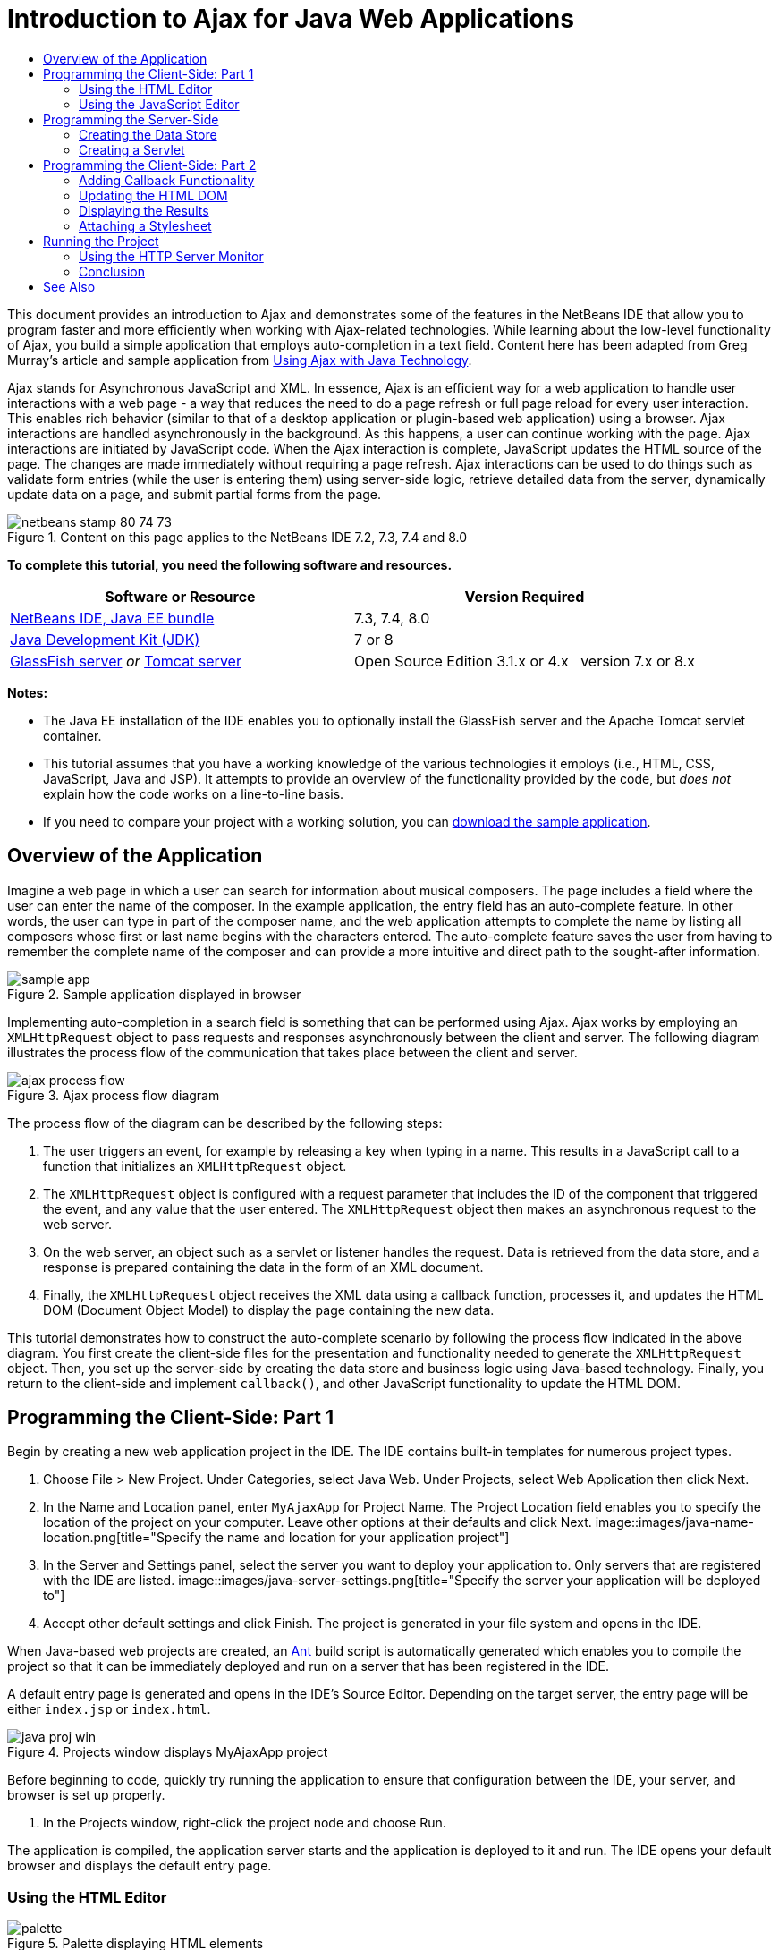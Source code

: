 // 
//     Licensed to the Apache Software Foundation (ASF) under one
//     or more contributor license agreements.  See the NOTICE file
//     distributed with this work for additional information
//     regarding copyright ownership.  The ASF licenses this file
//     to you under the Apache License, Version 2.0 (the
//     "License"); you may not use this file except in compliance
//     with the License.  You may obtain a copy of the License at
// 
//       http://www.apache.org/licenses/LICENSE-2.0
// 
//     Unless required by applicable law or agreed to in writing,
//     software distributed under the License is distributed on an
//     "AS IS" BASIS, WITHOUT WARRANTIES OR CONDITIONS OF ANY
//     KIND, either express or implied.  See the License for the
//     specific language governing permissions and limitations
//     under the License.
//

= Introduction to Ajax for Java Web Applications
:jbake-type: tutorial
:jbake-tags: tutorials 
:jbake-status: published
:syntax: true
:toc: left
:toc-title:
:description: Introduction to Ajax for Java Web Applications - Apache NetBeans
:keywords: Apache NetBeans, Tutorials, Introduction to Ajax for Java Web Applications

This document provides an introduction to Ajax and demonstrates some of the features in the NetBeans IDE that allow you to program faster and more efficiently when working with Ajax-related technologies. While learning about the low-level functionality of Ajax, you build a simple application that employs auto-completion in a text field. Content here has been adapted from Greg Murray's article and sample application from link:http://weblogs.java.net/blog/gmurray71/archive/2005/12/using_ajax_with_1.html[+Using Ajax with Java Technology+].

Ajax stands for Asynchronous JavaScript and XML. In essence, Ajax is an efficient way for a web application to handle user interactions with a web page - a way that reduces the need to do a page refresh or full page reload for every user interaction. This enables rich behavior (similar to that of a desktop application or plugin-based web application) using a browser. Ajax interactions are handled asynchronously in the background. As this happens, a user can continue working with the page. Ajax interactions are initiated by JavaScript code. When the Ajax interaction is complete, JavaScript updates the HTML source of the page. The changes are made immediately without requiring a page refresh. Ajax interactions can be used to do things such as validate form entries (while the user is entering them) using server-side logic, retrieve detailed data from the server, dynamically update data on a page, and submit partial forms from the page.


image::images/netbeans-stamp-80-74-73.png[title="Content on this page applies to the NetBeans IDE 7.2, 7.3, 7.4 and 8.0"]


*To complete this tutorial, you need the following software and resources.*

|===
|Software or Resource |Version Required 

|link:https://netbeans.org/downloads/index.html[+NetBeans IDE, Java EE bundle+] |7.3, 7.4, 8.0 

|link:http://www.oracle.com/technetwork/java/javase/downloads/index.html[+Java Development Kit (JDK)+] |7 or 8 

|link:https://glassfish.java.net/[+GlassFish server+] 
_or_ 
link:http://tomcat.apache.org/index.html[+Tomcat server+] |Open Source Edition 3.1.x or 4.x 
_ _ 
version 7.x or 8.x 
|===

*Notes:*

* The Java EE installation of the IDE enables you to optionally install the GlassFish server and the Apache Tomcat servlet container.
* This tutorial assumes that you have a working knowledge of the various technologies it employs (i.e., HTML, CSS, JavaScript, Java and JSP). It attempts to provide an overview of the functionality provided by the code, but _does not_ explain how the code works on a line-to-line basis.
* If you need to compare your project with a working solution, you can link:https://netbeans.org/projects/samples/downloads/download/Samples%252FJavaScript%252FMyAjaxApp.zip[+download the sample application+].



[[overview]]
== Overview of the Application

Imagine a web page in which a user can search for information about musical composers. The page includes a field where the user can enter the name of the composer. In the example application, the entry field has an auto-complete feature. In other words, the user can type in part of the composer name, and the web application attempts to complete the name by listing all composers whose first or last name begins with the characters entered. The auto-complete feature saves the user from having to remember the complete name of the composer and can provide a more intuitive and direct path to the sought-after information.

image::images/sample-app.png[title="Sample application displayed in browser"]

Implementing auto-completion in a search field is something that can be performed using Ajax. Ajax works by employing an `XMLHttpRequest` object to pass requests and responses asynchronously between the client and server. The following diagram illustrates the process flow of the communication that takes place between the client and server.

image::images/ajax-process-flow.png[title="Ajax process flow diagram"]


The process flow of the diagram can be described by the following steps:

1. The user triggers an event, for example by releasing a key when typing in a name. This results in a JavaScript call to a function that initializes an `XMLHttpRequest` object.
2. The `XMLHttpRequest` object is configured with a request parameter that includes the ID of the component that triggered the event, and any value that the user entered. The `XMLHttpRequest` object then makes an asynchronous request to the web server.
3. On the web server, an object such as a servlet or listener handles the request. Data is retrieved from the data store, and a response is prepared containing the data in the form of an XML document.
4. Finally, the `XMLHttpRequest` object receives the XML data using a callback function, processes it, and updates the HTML DOM (Document Object Model) to display the page containing the new data.

This tutorial demonstrates how to construct the auto-complete scenario by following the process flow indicated in the above diagram. You first create the client-side files for the presentation and functionality needed to generate the `XMLHttpRequest` object. Then, you set up the server-side by creating the data store and business logic using Java-based technology. Finally, you return to the client-side and implement `callback()`, and other JavaScript functionality to update the HTML DOM.



[[client1]]
== Programming the Client-Side: Part 1

Begin by creating a new web application project in the IDE. The IDE contains built-in templates for numerous project types.

1. Choose File > New Project. Under Categories, select Java Web. Under Projects, select Web Application then click Next.
2. In the Name and Location panel, enter `MyAjaxApp` for Project Name. The Project Location field enables you to specify the location of the project on your computer. Leave other options at their defaults and click Next. 
image::images/java-name-location.png[title="Specify the name and location for your application project"]
3. In the Server and Settings panel, select the server you want to deploy your application to. Only servers that are registered with the IDE are listed. 
image::images/java-server-settings.png[title="Specify the server your application will be deployed to"]
4. Accept other default settings and click Finish. The project is generated in your file system and opens in the IDE.

When Java-based web projects are created, an link:http://ant.apache.org/[+Ant+] build script is automatically generated which enables you to compile the project so that it can be immediately deployed and run on a server that has been registered in the IDE.

A default entry page is generated and opens in the IDE's Source Editor. Depending on the target server, the entry page will be either `index.jsp` or `index.html`.

image::images/java-proj-win.png[title="Projects window displays MyAjaxApp project"]

Before beginning to code, quickly try running the application to ensure that configuration between the IDE, your server, and browser is set up properly.

1. In the Projects window, right-click the project node and choose Run.

The application is compiled, the application server starts and the application is deployed to it and run. The IDE opens your default browser and displays the default entry page.


=== Using the HTML Editor

image::images/palette.png[title="Palette displaying HTML elements"] 

Now that you are certain your environment is set up correctly, begin by transforming your index page into the auto-completion interface that will be viewed by users.

One of the advantages of using an IDE is that the editor you work in often provides you with code completion which, if you learn to apply it when you code, can rapidly increase your productivity. The IDE's Source Editor generally adapts to the technology you are using, so if you are working in an HTML page, pressing the code completion key combination (Ctrl-Space) will produce suggestions for HTML tags and attributes. As will later be shown, the same applies for other technologies, such as CSS and JavaScript.

A second feature you can make use of is the IDE's Palette. The Palette provides easy-to-use templates for elements that are commonly applied in the technology you are coding in. You simply click on an item, and drag it to a location in the file open in the Source Editor.

You can view large icons (as displayed here) by right-clicking in the Palette and choosing Show Big Icons.


1. Replace the content for the `<title>` and `<h1>`tags to read: `Auto-Completion using AJAX`. The index page requires no server-side scripting code, so you can safely delete any remnants that were created by default. The index page should now appear as shown below.

[source,xml]
----

<!DOCTYPE html>

<html>
    <head>
        <meta http-equiv="Content-Type" content="text/html; charset=UTF-8">
        <title>Auto-Completion using AJAX</title>
    </head>
    <body>
        <h1>Auto-Completion using AJAX</h1>
    </body>
</html>

----
2. Add some explanatory text to describe the purpose of the text field. You can copy and paste in the following text at a point just beneath the `<h1>` tags:

[source,html]
----

<p>This example shows how you can do real time auto-completion using Asynchronous
    JavaScript and XML (Ajax) interactions.</p>

<p>In the form below enter a name. Possible names that will be completed are displayed
    below the form. For example, try typing in "Bach," "Mozart," or "Stravinsky,"
    then click on one of the selections to see composer details.</p>

----
3. Add an HTML form to the page. You can do this by making use of the elements listed in the IDE's Palette. If the Palette is not open, choose Window > Palette from the main menu. Then, under HTML Forms, click on and drag a Form element into the page to a point beneath the `<p>` tags that you just added. The Insert Form dialog box opens. Specify the following: 

* Action: autocomplete
* Method: GET
* Name: autofillform
image::images/insert-form.png[title="Insert form dialog"]

Click OK. The HTML `<form>` tags are inserted into the page containing the attributes you specified. (GET is applied by default, and so is not explicitly declared.)

4. Add an HTML table to the page. Under the HTML category in the Palette, click on a Table element and drag it to a point between the `<form>` tags. The Insert Table dialog box opens. Specify the following: 

* Rows: 2
* Columns: 2
* Border Size: 0
* Cell Padding: 5
image::images/insert-table.png[title="Insert table dialog"]
5. Right-click inside the Source Editor and choose Format. This tidies up the code. Your form should now display similar to that below:

[source,xml]
----

<form name="autofillform" action="autocomplete">
  <table border="0" cellpadding="5">
    <thead>
      <tr>
        <th></th>
        <th></th>
      </tr>
    </thead>
    <tbody>
      <tr>
        <td></td>
        <td></td>
      </tr>
      <tr>
        <td></td>
        <td></td>
      </tr>
    </tbody>
  </table>
</form>

----
6. Within the first row of the table, type the following text into the first column (changes in *bold*):

[source,xml]
----

<td>*<strong>Composer Name:</strong>*</td>
----
7. Within the second column of the first row, instead of dragging a Text Input field from the Palette, type in the code below manually (changes in *bold*):

[source,xml]
----

<td>
    *<input type="text"
        size="40"
        id="complete-field"
        onkeyup="doCompletion();">*
</td>

----
When you type, try using the IDE's built-in code completion support. For example, type in `<i`, then press Ctrl-Space. A list of suggested options displays below your cursor, and a description of the selected element appears in a box above. You can in fact press Ctrl-Space at anytime you are coding in the Source Editor to bring up possible options. Also, if there is only one possible option, pressing Ctrl-Space will automatically complete the element name. 
image::images/code-completion.png[title="Press Ctrl-Space in the editor to invoke code completion and documentation support"]

The `onkeyup` attribute that you typed in above points to a JavaScript function named `doCompletion()`. This function is called each time a key is pressed in the form text field, and maps to the JavaScript call depicted in the Ajax <<flow-diagram,flow diagram>> above.


[[javascript]]
=== Using the JavaScript Editor

The IDE's JavaScript Editor provides many advanced editing capabilities, such as intelligent code completion, semantic highlighting, instant renaming and refactoring capabilities, as well as many more features.

JavaScript code completion is automatically provided when you code in `.js` files, as well as within `<script>` tags when you work with other technologies (i.e., HTML, RHTML, JSP, PHP). The IDE can provide you with some hints when you are editing JavaScript code. You can specify the JavaScript hints options by choosing Tools > Options (NetBeans > Preferences on Mac) to open the Options window and then selecting the JavaScript language in the Hints tab in the Editor category. You can also add your own JavaScript code templates in the Code Templates tab in the Options window.

image::images/javascript-options.png[title="JavaScript Hint 0ptions in Options window"]

Add a JavaScript file to the application and begin implementing `doCompletion()`.

1. In the Projects window, right-click the Web Pages node and choose New > JavaScript file. (If JavaScript file is not listed, choose Other. Then choose JavaScript file from the Web category in the New File wizard.)
2. Name the file `javascript` and click Finish. The new JavaScript file appears in the Projects window within the Web Pages folder.
3. Type the code below into `javascript.js`.

[source,java]
----

var req;
var isIE;

function init() {
    completeField = document.getElementById("complete-field");
}

function doCompletion() {
        var url = "autocomplete?action=complete&amp;id=" + escape(completeField.value);
        req = initRequest();
        req.open("GET", url, true);
        req.onreadystatechange = callback;
        req.send(null);
}

function initRequest() {
    if (window.XMLHttpRequest) {
        if (navigator.userAgent.indexOf('MSIE') != -1) {
            isIE = true;
        }
        return new XMLHttpRequest();
    } else if (window.ActiveXObject) {
        isIE = true;
        return new ActiveXObject("Microsoft.XMLHTTP");
    }
}
----

The above code performs a simple browser compatibility check for Firefox 3 and Internet Explorer versions 6 and 7). If you would like to incorporate more robust code for compatibility issues, consider using this link:http://www.quirksmode.org/js/detect.html[+browser detect script+] from link:http://www.quirksmode.org[+http://www.quirksmode.org+].

4. Switch back to the index page and add a reference to the JavaScript file between the `<head>` tags.

[source,xml]
----

<script type="text/javascript" src="javascript.js"></script>
----

You can quickly toggle between pages opened in the Source Editor by pressing Ctrl-Tab.

5. Insert a call to `init()` in the opening `<body>` tag.

[source,java]
----

<body *onload="init()"*>
----
This ensures that `init()` is called each time the page is loaded.

The role of `doCompletion()` is to:

* create a URL that contains data that can be utilized by the server-side,
* initialize an `XMLHttpRequest` object, and
* prompt the `XMLHttpRequest` object to send an asynchronous request to the server.

The `XMLHttpRequest` object is at the heart of Ajax and has become the de facto standard for enabling XML data to be passed asynchronously over HTTP. _Asynchronous_ interaction implies that the browser can continue to process events in the page after the request is sent. Data is passed in the background, and can be automatically loaded into the page without requiring a page refresh.

Notice that the `XMLHttpRequest` object is actually created by `initRequest()`, which is called by `doCompletion()`. The function checks whether `XMLHttpRequest` can be understood by the browser, and if so it creates an `XMLHttpRequest` object. Otherwise, it performs a check on `ActiveXObject` (the `XMLHttpRequest` equivalent for Internet Explorer 6), and creates an `ActiveXObject` if identified.

Three parameters are specified when you create an `XMLHttpRequest` object: a URL, the HTTP method (`GET` or `POST`), and whether or not the interaction is asynchronous. In the above example, the parameters are:

* The URL `autocomplete`, and the text entered into the `complete-field` by the user:

[source,java]
----

var url = "autocomplete?action=complete&amp;id=" + escape(completeField.value);
----
* `GET`, signifying that HTTP interactions use the `GET` method, and
* `true`, signifying that the interaction is asynchronous:

[source,java]
----

req.open("GET", url, true);
----

If the interaction is set as asynchronous, a callback function must be specified. The callback function for this interaction is set with the statement:


[source,java]
----

req.onreadystatechange = callback;
----

and a `callback()` function <<callback,must later be defined>>. The HTTP interaction begins when `XMLHttpRequest.send()` is called. This action maps to the HTTP request that is sent to the web server in the above <<flow-diagram,flow diagram>>.



[[serverside]]
== Programming the Server-Side

The IDE provides comprehensive support for server-side web programming. While this includes basic editor support for many popular programming and scripting languages, it also encompasses web services, such as SOAP, REST, SaaS, and MVC-oriented frameworks, such as JSF, Spring and Struts. Several NetBeans plugins are available from the link:http://plugins.netbeans.org/[+NetBeans Plugin Portal+] for Ajax-driven frameworks, including link:https://developers.google.com/web-toolkit/[+GWT+] and link:http://struts.apache.org/2.x/[+Struts2+].

The application's business logic processes requests by retrieving data from the data store, then preparing and sending the response. This is implemented here using a servlet. Before you begin coding the servlet, set up the data store and the functionality required by the servlet to access data.

* <<data,Creating the Data Store>>
* <<servlet,Creating a Servlet>>


=== Creating the Data Store

For this simple application, you create a class called `ComposerData` that retains composer data using a link:http://download.oracle.com/javase/1.5.0/docs/api/java/util/HashMap.html[+`HashMap`+]. A `HashMap` allows you to store pairs of linked items in key-value pairs. You also create a `Composer` class that enables the servlet to retrieve data from entries in the `HashMap`.

1. Right-click on the project node in the Projects window and choose New > Java Class.
2. Name the class `ComposerData`, and enter `com.ajax` in the Package field. This creates a new package to contain the class, as well as other classes that will later be created.
3. Click Finish. The class is created and opens in the Source Editor.
4. In the Source Editor, paste in the following code:

[source,java]
----

package com.ajax;

import java.util.HashMap;

/**
 *
 * @author nbuser
 */
public class ComposerData {

    private HashMap composers = new HashMap();

    public HashMap getComposers() {
        return composers;
    }

    public ComposerData() {

        composers.put("1", new Composer("1", "Johann Sebastian", "Bach", "Baroque"));
        composers.put("2", new Composer("2", "Arcangelo", "Corelli", "Baroque"));
        composers.put("3", new Composer("3", "George Frideric", "Handel", "Baroque"));
        composers.put("4", new Composer("4", "Henry", "Purcell", "Baroque"));
        composers.put("5", new Composer("5", "Jean-Philippe", "Rameau", "Baroque"));
        composers.put("6", new Composer("6", "Domenico", "Scarlatti", "Baroque"));
        composers.put("7", new Composer("7", "Antonio", "Vivaldi", "Baroque"));

        composers.put("8", new Composer("8", "Ludwig van", "Beethoven", "Classical"));
        composers.put("9", new Composer("9", "Johannes", "Brahms", "Classical"));
        composers.put("10", new Composer("10", "Francesco", "Cavalli", "Classical"));
        composers.put("11", new Composer("11", "Fryderyk Franciszek", "Chopin", "Classical"));
        composers.put("12", new Composer("12", "Antonin", "Dvorak", "Classical"));
        composers.put("13", new Composer("13", "Franz Joseph", "Haydn", "Classical"));
        composers.put("14", new Composer("14", "Gustav", "Mahler", "Classical"));
        composers.put("15", new Composer("15", "Wolfgang Amadeus", "Mozart", "Classical"));
        composers.put("16", new Composer("16", "Johann", "Pachelbel", "Classical"));
        composers.put("17", new Composer("17", "Gioachino", "Rossini", "Classical"));
        composers.put("18", new Composer("18", "Dmitry", "Shostakovich", "Classical"));
        composers.put("19", new Composer("19", "Richard", "Wagner", "Classical"));

        composers.put("20", new Composer("20", "Louis-Hector", "Berlioz", "Romantic"));
        composers.put("21", new Composer("21", "Georges", "Bizet", "Romantic"));
        composers.put("22", new Composer("22", "Cesar", "Cui", "Romantic"));
        composers.put("23", new Composer("23", "Claude", "Debussy", "Romantic"));
        composers.put("24", new Composer("24", "Edward", "Elgar", "Romantic"));
        composers.put("25", new Composer("25", "Gabriel", "Faure", "Romantic"));
        composers.put("26", new Composer("26", "Cesar", "Franck", "Romantic"));
        composers.put("27", new Composer("27", "Edvard", "Grieg", "Romantic"));
        composers.put("28", new Composer("28", "Nikolay", "Rimsky-Korsakov", "Romantic"));
        composers.put("29", new Composer("29", "Franz Joseph", "Liszt", "Romantic"));

        composers.put("30", new Composer("30", "Felix", "Mendelssohn", "Romantic"));
        composers.put("31", new Composer("31", "Giacomo", "Puccini", "Romantic"));
        composers.put("32", new Composer("32", "Sergei", "Rachmaninoff", "Romantic"));
        composers.put("33", new Composer("33", "Camille", "Saint-Saens", "Romantic"));
        composers.put("34", new Composer("34", "Franz", "Schubert", "Romantic"));
        composers.put("35", new Composer("35", "Robert", "Schumann", "Romantic"));
        composers.put("36", new Composer("36", "Jean", "Sibelius", "Romantic"));
        composers.put("37", new Composer("37", "Bedrich", "Smetana", "Romantic"));
        composers.put("38", new Composer("38", "Richard", "Strauss", "Romantic"));
        composers.put("39", new Composer("39", "Pyotr Il'yich", "Tchaikovsky", "Romantic"));
        composers.put("40", new Composer("40", "Guiseppe", "Verdi", "Romantic"));

        composers.put("41", new Composer("41", "Bela", "Bartok", "Post-Romantic"));
        composers.put("42", new Composer("42", "Leonard", "Bernstein", "Post-Romantic"));
        composers.put("43", new Composer("43", "Benjamin", "Britten", "Post-Romantic"));
        composers.put("44", new Composer("44", "John", "Cage", "Post-Romantic"));
        composers.put("45", new Composer("45", "Aaron", "Copland", "Post-Romantic"));
        composers.put("46", new Composer("46", "George", "Gershwin", "Post-Romantic"));
        composers.put("47", new Composer("47", "Sergey", "Prokofiev", "Post-Romantic"));
        composers.put("48", new Composer("48", "Maurice", "Ravel", "Post-Romantic"));
        composers.put("49", new Composer("49", "Igor", "Stravinsky", "Post-Romantic"));
        composers.put("50", new Composer("50", "Carl", "Orff", "Post-Romantic"));

    }
}
----

You will notice that a warning is displayed in the left margin of the editor because the  ``Composer``  class cannot be found. Perform the following steps to create the `Composer` class.

1. Right-click on the project node in the Projects window and choose New > Java Class.
2. Name the class `Composer`, and choose `com.ajax` from the drop-down list in the Package field. Click Finish.

When you click Finish the IDE creates the class and opens the file in the Source Editor.

3. In the Source Editor, paste in the following code:

[source,java]
----

package com.ajax;

public class Composer {

    private String id;
    private String firstName;
    private String lastName;
    private String category;

    public Composer (String id, String firstName, String lastName, String category) {
        this.id = id;
        this.firstName = firstName;
        this.lastName = lastName;
        this.category = category;
    }

    public String getCategory() {
        return category;
    }

    public String getId() {
        return id;
    }

    public String getFirstName() {
        return firstName;
    }

    public String getLastName() {
        return lastName;
    }
}
----

After you create the  ``Composer``  class if you look at the  ``ComposerData``  class in the editor you can see that the warning annotations are no longer there. If you still see warning annotations in  ``ComposerData``  you can try to resolve the error by adding any missing import statements.


[[servlet]]
=== Creating a Servlet

Create a servlet to handle the `autocomplete` URL that is received by the incoming request.

1. Right-click on the project node in the Projects window and choose New > Servlet to open the New Servlet wizard. (Choose Other and select Servlet from the Web category if Servlet is not displayed by default in the popup menu.)
2. Name the servlet `AutoCompleteServlet`, and choose `com.ajax` from the drop-down list in the Package field. Click Next.
image::images/newservlet-name-location.png[]
3. In the Configure Servlet Deployment panel, change the URL pattern to *`/autocomplete`* so that it matches the URL that you previously set in the `XMLHttpRequest` object. 
image::images/newservlet-configure-deployment.png[]

This panel saves you the step of needing to manually add these details to the deployment descriptor.

4. Optionally, select "Add servlet information to deployment descriptor." This is so your project is the same as the downloaded sample. With later versions of the IDE, by default the servlet is registered by a `@WebServlet` annotation instead of in a deployment descriptor. The project will still work if you use the `@WebServlet` annotation instead of a deployment descriptor.
5. Click Finish. The servlet is created and opens in the Source Editor.

The only methods you need to override are `doGet()`, to define how the servlet handles the `autocomplete` `GET` request, and `init()`, which needs to initiate a `ServletContext` so the servlet can access other classes in the application once it is put into service.

You can override methods from superclasses using the IDE's Insert Code popup menu. Implement `init()` by performing the following steps.

1. Place your cursor beneath the `AutoCompleteServlet` class declaration in the Source Editor. Press Alt-Insert (Ctrl-I on Mac) to open the Generate Code popup menu. 
image::images/insert-code.png[title="Insert Code popup menu displayed in Source Editor"]
2. Choose Override Method. In the dialog that displays, all classes that `AutoCompleteServlet` inherits from are displayed. Expand the GenericServlet node and select `init(Servlet Config config)`. 
image::images/new-override.png[title="Override dialog lists inherited classes"]
3. Click OK. The `init()` method is added in the Source Editor.
4. Add a variable for a `ServletContext` object and modify `init()` (changes in *bold*):

[source,java]
----

*private ServletContext context;*

@Override
public void init(ServletConfig *config*) throws ServletException {
    *this.context = config.getServletContext();*
}
----
5. Add an import statement for `ServletContext`. You can do this by clicking on the lightbulb icon that displays in the left margin of the Source Editor 
image::images/import-hint.png[title="Import hints display in left margin of the Source Editor"]

The `doGet()` method needs to parse the URL of the request, retrieve data from the data store, and prepare a response in XML format. Note that the method declaration was generated when you created the class. To view it, you may need to expand the HttpServlet methods by clicking on the expand icon (image::images/expand-icon.png[]) in the left margin.

1. Add the following variable declarations beneath the `AutocompleteServlet` class declaration.

[source,java]
----

private ComposerData compData = new ComposerData();
private HashMap composers = compData.getComposers();
----
This creates a `HashMap` of all composer data, which is then employed by `doGet()`.
2. Scroll down to `doGet()` and implement the method as follows:

[source,xml]
----

@Override
public void doGet(HttpServletRequest request, HttpServletResponse response)
        throws IOException, ServletException {

    String action = request.getParameter("action");
    String targetId = request.getParameter("id");
    StringBuffer sb = new StringBuffer();

    if (targetId != null) {
        targetId = targetId.trim().toLowerCase();
    } else {
        context.getRequestDispatcher("/error.jsp").forward(request, response);
    }

    boolean namesAdded = false;
    if (action.equals("complete")) {

        // check if user sent empty string
        if (!targetId.equals("")) {

            Iterator it = composers.keySet().iterator();

            while (it.hasNext()) {
                String id = (String) it.next();
                Composer composer = (Composer) composers.get(id);

                if ( // targetId matches first name
                     composer.getFirstName().toLowerCase().startsWith(targetId) ||
                     // targetId matches last name
                     composer.getLastName().toLowerCase().startsWith(targetId) ||
                     // targetId matches full name
                     composer.getFirstName().toLowerCase().concat(" ")
                        .concat(composer.getLastName().toLowerCase()).startsWith(targetId)) {

                    sb.append("<composer>");
                    sb.append("<id>" + composer.getId() + "</id>");
                    sb.append("<firstName>" + composer.getFirstName() + "</firstName>");
                    sb.append("<lastName>" + composer.getLastName() + "</lastName>");
                    sb.append("</composer>");
                    namesAdded = true;
                }
            }
        }

        if (namesAdded) {
            response.setContentType("text/xml");
            response.setHeader("Cache-Control", "no-cache");
            response.getWriter().write("<composers>" + sb.toString() + "</composers>");
        } else {
            //nothing to show
            response.setStatus(HttpServletResponse.SC_NO_CONTENT);
        }
    }
    if (action.equals("lookup")) {

        // put the target composer in the request scope to display 
        if ((targetId != null) &amp;&amp; composers.containsKey(targetId.trim())) {
            request.setAttribute("composer", composers.get(targetId));
            context.getRequestDispatcher("/composer.jsp").forward(request, response);
        }
    }
}
----

As you can see in this servlet, there is nothing really new you need to learn to write server-side code for Ajax processing. The response content type needs to be set to `text/xml` for cases where you want to exchange XML documents. With Ajax, you can also exchange plain text or even snippets of JavaScript which may be evaluated or executed by the callback function on the client. Note too that some browsers might cache the results, and so it may be necessary to set the Cache-Control HTTP header to `no-cache`.

In this example, the servlet generates an XML document that contains all composers with a first or last name beginning with the characters typed in by the user. This document maps to the XML Data depicted in the <<flow-diagram,flow diagram>> above. Here is an example of an XML document that is returned to the `XMLHttpRequest` object:


[source,xml]
----

<composers>
    <composer>
        <id>12</id>
        <firstName>Antonin</firstName>
        <lastName>Dvorak</lastName>
    </composer>
    <composer>
        <id>45</id>
        <firstName>Aaron</firstName>
        <lastName>Copland</lastName>
    </composer>
    <composer>
        <id>7</id>
        <firstName>Antonio</firstName>
        <lastName>Vivaldi</lastName>
    </composer>
    <composer>
        <id>2</id>
        <firstName>Arcangelo</firstName>
        <lastName>Corelli</lastName>
    </composer>
</composers>

----

You can use the IDE's <<httpMonitor,HTTP Monitor>> to view the returned XML data once you complete the application.


[[client2]]
== Programming the Client-Side: Part 2

You must now define the callback function to handle the server's response, and add any functionality necessary to reflect changes in the page that is viewed by the user. This requires modifying the HTML DOM. You need to create JSP pages to display the results of a successful request or the error messages of a failed request. You can then create a simple stylesheet for the presentation.

* <<callback,Adding Callback Functionality>>
* <<htmldom,Updating the HTML DOM>>
* <<displayresults,Displaying the Results>>
* <<stylesheet,Attaching a Stylesheet>>


=== Adding Callback Functionality

The callback function is called asynchronously at specific points during HTTP interaction when the `readyState` property of the `XMLHttpRequest` object changes. In the application you are building, the callback function is `callback()`. You recall that in `doCompletion()`, `callback` was set as the `XMLHttpRequest.onreadystatechange` property to a function. Now, implement the callback function as follows.

1. Open `javascript.js` in the Source Editor and type in the code below.

[source,java]
----

function callback() {
    if (req.readyState == 4) {
        if (req.status == 200) {
            parseMessages(req.responseXML);
        }
    }
}
----

A `readyState` of "4" signifies the completion of the HTTP interaction. The API for `XMLHttpRequest.readState` indicates that there are 5 possible values that can be set. These are:

|===
|`readyState` Value |Object Status Definition 

|0 |uninitialized 

|1 |loading 

|2 |loaded 

|3 |interactive 

|4 |complete 
|===

Notice that the `parseMessages()` function is called only when the `XMLHttpRequest.readyState` is "4" and the `status` -- the HTTP status code definition of the request -- is "200", signifying a success. You will define `parseMessages()` next in <<htmldom,Updating the HTML DOM>>.


=== Updating the HTML DOM

The `parseMessages()` function handles the incoming XML data. In doing so, it relies on several ancillary functions, such as `appendComposer()`, `getElementY()`, and `clearTable()`. You must also introduce new elements to the index page, such as a second HTML table which serves as the auto-complete box, and ID's for elements so they can be referenced in `javascript.js`. Finally, you create new variables corresponding to ID's for elements in the index page, initialize them in the `init()` function that you previously implemented, and add some functionality that is needed each time the index page is loaded.

*Note:* The functions and elements that you create in the following steps work interdependently. It is recommended that you work through this section, then examine the code once it is all in place.

1. Open the index page in the Source Editor and type in the below code for the second row of the HTML table you previously created.

[source,xml]
----

<tr>
    *<td id="auto-row" colspan="2">
        <table id="complete-table" />
    </td>*
</tr>
----
The second row of the table contains another HTML table. This table represents the auto-complete box that will be used to populate composer names.
2. Open `javascript.js` in the Source Editor and the following three variables to the top of the file.

[source,java]
----

var completeField;
var completeTable;
var autoRow;
----
3. Add the following lines (in *bold*) to the `init()` function.

[source,java]
----

function init() {
    completeField = document.getElementById("complete-field");
    *completeTable = document.getElementById("complete-table");
    autoRow = document.getElementById("auto-row");
    completeTable.style.top = getElementY(autoRow) + "px";*
}
----
One purpose of `init()` is to make elements inside the index page accessible to other functions that will modify the index page's DOM.
4. Add `appendComposer()` to `javascript.js`.

[source,java]
----

function appendComposer(firstName,lastName,composerId) {

    var row;
    var cell;
    var linkElement;

    if (isIE) {
        completeTable.style.display = 'block';
        row = completeTable.insertRow(completeTable.rows.length);
        cell = row.insertCell(0);
    } else {
        completeTable.style.display = 'table';
        row = document.createElement("tr");
        cell = document.createElement("td");
        row.appendChild(cell);
        completeTable.appendChild(row);
    }

    cell.className = "popupCell";

    linkElement = document.createElement("a");
    linkElement.className = "popupItem";
    linkElement.setAttribute("href", "autocomplete?action=lookup&amp;id=" + composerId);
    linkElement.appendChild(document.createTextNode(firstName + " " + lastName));
    cell.appendChild(linkElement);
}
----
This function creates a new table row, inserts a link to a composer into it using the data passed to the function via its three parameters, and inserts the row into the index page's `complete-table` element.
5. Add `getElementY()` to `javascript.js`.

[source,java]
----

function getElementY(element){

    var targetTop = 0;

    if (element.offsetParent) {
        while (element.offsetParent) {
            targetTop += element.offsetTop;
            element = element.offsetParent;
        }
    } else if (element.y) {
        targetTop += element.y;
    }
    return targetTop;
}
----
This function is applied to find the vertical position of the parent element. This is necessary because the actual position of the element, when it is displayed, is often dependent on browser type and version. Note that the `complete-table` element, when displayed containing composer names, is shifted to the lower right of the table in which it exists. The correct height positioning is determined by `getElementY()`. 

*Note:* See link:http://www.quirksmode.org/js/findpos.html[+this explanation+] of `offset` on link:http://www.quirksmode.org/[+http://www.quirksmode.org/+].

6. Add `clearTable()` to `javascript.js`.

[source,java]
----

function clearTable() {
    if (completeTable.getElementsByTagName("tr").length > 0) {
        completeTable.style.display = 'none';
        for (loop = completeTable.childNodes.length -1; loop >= 0 ; loop--) {
            completeTable.removeChild(completeTable.childNodes[loop]);
        }
    }
}
----
This function sets the display of the `complete-table` element to 'none', (i.e., makes it invisible), and it removes any existing composer name entries that were created.
7. Modify the `callback()` function to call `clearTable()` each time new data is received from the server. Any composer entries that already exist in the auto-complete box are therefore removed before it becomes populated with new entries.

[source,java]
----

function callback() {

    *clearTable();*

    if (req.readyState == 4) {
        if (req.status == 200) {
            parseMessages(req.responseXML);
        }
    }
}
----
8. Add `parseMessages()` to `javascript.js`.

[source,java]
----

function parseMessages(responseXML) {

    // no matches returned
    if (responseXML == null) {
        return false;
    } else {

        var composers = responseXML.getElementsByTagName("composers")[0];

        if (composers.childNodes.length > 0) {
            completeTable.setAttribute("bordercolor", "black");
            completeTable.setAttribute("border", "1");

            for (loop = 0; loop < composers.childNodes.length; loop++) {
                var composer = composers.childNodes[loop];
                var firstName = composer.getElementsByTagName("firstName")[0];
                var lastName = composer.getElementsByTagName("lastName")[0];
                var composerId = composer.getElementsByTagName("id")[0];
                appendComposer(firstName.childNodes[0].nodeValue,
                    lastName.childNodes[0].nodeValue,
                    composerId.childNodes[0].nodeValue);
            }
        }
    }
}
----

The `parseMessages()` function receives as a parameter an object representation of the XML document returned by the `AutoComplete` servlet. The function programmatically traverses the XML document, extracting the `firstName`, `lastName`, and `id` of each entry, then passes this data to `appendComposer()`. This results in a dynamic update to the contents of the `complete-table` element. For example, an entry that is generated and inserted into `complete-table` might look as follows:


[source,xml]
----

<tr>
    <td class="popupCell">
        <a class="popupItem" href="autocomplete?action=lookup&amp;id=12">Antonin Dvorak</a>
    </td>
</tr>
----

The dynamic update to the `complete-table` element represents the final step of the process flow of communication that takes place during communication using Ajax. This update maps to the HTML &amp; CSS data being sent to the presentation in the <<flow-diagram,flow diagram>> above.


[[displayresults]]
=== Displaying the Results

To display the results, you need a JSP file named `composers.jsp`. This page is called from `AutoCompleteServlet` during a lookup action. You also need an `error.jsp` file, which is called from `AutoCompleteServlet` if the composer cannot be found.

*To display results and errors:*

1. In the Projects window, right-click the application's Web Pages folder and select New > JSP. The New JSP wizard opens.
2. In the File Name field, type `composer`. In the Created File field, you should see a path ending in `/web/composer.jsp`.
3. Click Finish. The file `composer.jsp` opens in the editor. A node for the file appears in the Projects window in the Web Pages folder.
4. Replace the placeholder code in `composer.jsp` with the following code:

[source,html]
----

<html>
  <head>
    <title>Composer Information</title>

    <link rel="stylesheet" type="text/css" href="stylesheet.css">
  </head>
  <body>

    <table>
      <tr>
        <th colspan="2">Composer Information</th>
      </tr>
      <tr>
        <td>First Name: </td>
        <td>${requestScope.composer.firstName}</td>
      </tr>
      <tr>
        <td>Last Name: </td>
        <td>${requestScope.composer.lastName}</td>
      </tr>
      <tr>
        <td>ID: </td>
        <td>${requestScope.composer.id}</td>
      </tr>
      <tr>
        <td>Category: </td>
        <td>${requestScope.composer.category}</td>
      </tr>      
    </table>

    <p>Go back to <a href="index.html" class="link">application home</a>.</p>
  </body>
</html>
----

*Note.* You will need to change the link to return to the index page if your index page is  ``index.jsp`` .

5. Create another JSP file in the project's Web Pages folder. Name the file `error.jsp`.
6. Replace the placeholder code in `error.jsp` with the following code:

[source,html]
----

<!DOCTYPE html>

<html>
    <head>
        <link rel="stylesheet" type="text/css" href="stylesheet.css">      
        <meta http-equiv="Content-Type" content="text/html; charset=UTF-8">
        <title>Seach Error</title>
    </head>
    <body>
        <h2>Seach Error</h2>
        
        <p>An error occurred while performing the search. Please try again.</p>
        
        <p>Go back to <a href="index.html" class="link">application home</a>.</p>
    </body>
</html>
----

*Note.* You will need to change the link to return to the index page if your index page is  ``index.jsp`` .


[[stylesheet]]
=== Attaching a Stylesheet

At this stage, you have completed all the code needed for the functionality of the application. To see the results of your efforts, try running the application now.

1. In the Projects window, right-click the project node and choose Run. The project is recompiled and deployed to the target server. Your browser opens, and you can see the index page. 
image::images/no-css.png[title="Successful deployment without stylesheet"]

To add a stylesheet to your application, simply create a `.css` file and link to it from your presentation page(s). When you work in `.css` files, the IDE provides you with code completion support, as well as the following windows to help you generate and edit stylesheet rules.

* *CSS Styles window.* The CSS Styles window enables you to edit the declarations of rules for HTML elements and selectors in a CSS file.
* *Create CSS Rules dialog box.* The Create CSS Rule dialog box enables you to create new rules in a CSS style sheet.
* *Add CSS Property dialog box.*The Add CSS Property dialog box enables you to add declarations to a CSS rule in a style sheet by adding properties and values.

To add a stylesheet to your application perform the following steps.

1. In the Projects window, right-click the Web Pages node and choose New > Cascading Style Sheet (If Cascading Style Sheet is not listed, choose Other. Then choose Cascading Style Sheet from the Web category in the New File wizard.)
2. In the CSS File Name text field, type *`stylesheet`*. Click Finish.

The new file is created and opens in the editor.

3. Type the following rules in `stylesheet.css` in the editor. You can make use of the IDE's code completion support by pressing Ctrl-Space at points when you want to call up suggestions.

[source,java]
----

body {
   font-family: Verdana, Arial, sans-serif;
   font-size: smaller;
   padding: 50px;
   color: #555;
   width: 650px;
}

h1 {
   letter-spacing: 6px;
   font-size: 1.6em;
   color: #be7429;
   font-weight: bold;
}

h2 {
   text-align: left;
   letter-spacing: 6px;
   font-size: 1.4em;
   color: #be7429;
   font-weight: normal;
   width: 450px;
}

table {
   width: 550px;
   padding: 10px;
   background-color: #c5e7e0;
}

td {
   padding: 10px;
}

a {
  color: #be7429;
  text-decoration: none;
}

a:hover {
  text-decoration: underline;
}

.popupBox {
  position: absolute;
  top: 170px;
  left: 140px;
}

.popupCell {
   background-color: #fffafa;
}

.popupCell:hover {
  background-color: #f5ebe9;
}

.popupItem {
  color: #333;
  text-decoration: none;
  font-size: 1.2em;
}
----
4. Open the CSS Styles window by choosing Window > Web > CSS Styles. 
image::images/css-styles-window.png[title="CSS Styles window displaying h1 rule properties"]

You can use the CSS Styles window to quickly view the properties and edit style rules. When you select a rule in the upper pane of the CSS Style window you can see the properties of the rule in the lower pane. You can add a CSS Rules to the stylesheet by clicking the Edit CSS Rules icon (image::images/newcssrule.png[title="New CSS Property icon"]) in the toolbar of the upper pane. You can modify rules in the lower pane by editing the property sheet and add properties by clicking the Add Property icon (image::images/newcssproperty.png[title="New CSS Property icon"]) in the toolbar of the lower pane.

5. Switch to the index page in the Source Editor, and add a reference to the stylesheet between the `<head>` tags.

[source,java]
----

<link rel="stylesheet" type="text/css" href="stylesheet.css">
----
6. Add the `popupBox` class that is defined in the stylesheet to the `complete-table` element (changes in *bold*).

[source,xml]
----

<tr>
    <td id="auto-row" colspan="2">
        <table id="complete-table" *class="popupBox"* />
    </td>
</tr>
----

You can use the code completion in the editor to help you select the style rule that you want to apply to the selector.

image::images/css-completion.png[title="CSS code completion in the editor"]

As indicated in `stylesheet.css`, this rule positions the `complete-table` element so that it displays slightly to the right of its parent element.

When you save the index page the application is automatically redeployed to the server. If the page is still open in your browser you can reload the page to see that the page is now rendered according to the rules in the CSS stylesheet.



[[run]]
== Running the Project

When you run the application again, it displays in the browser using the stylesheet you just created. Each time you type in a character, an asynchronous request is sent to the server, and returned with XML data that has been prepared by `AutoCompleteServlet`. As you enter more characters, the number of composer names decreases to reflect the new list of matches.


[[httpMonitor]]
=== Using the HTTP Server Monitor

You can use the IDE's HTTP Server monitor to verify the HTTP communication that takes place as requests and responses are passed between the client and server. The HTTP Server Monitor displays information such as client and server headers, session properties, cookie details, as well as request parameters.

Before you begin using the HTTP monitor, you must first enable it on the server you are using.

1. Open the Servers window by choosing Tools > Servers from the main menu.
2. In the left pane, select the server you are using with the project. Then, in the right pane, select the Enable HTTP Monitor option.

*Note:* This option displays under the Common tab for the GlassFish server. For Tomcat, it resides under the Connection tab.

3. Click Close.

If the server is already running, you need to restart it in order to allow changes to take effect. You can restart the server by opening the Services window (Window > Services), then right-clicking your server beneath the Servers node and choosing Restart.

Now, when you run the application again, the HTTP monitor opens in the lower region of the IDE. You can select a record in the left pane, then click the tabs in the main window to view information concerning each request that is made.

image::images/http-monitor.png[title="HTTP Server monitor displays in the IDE"]

You can verify the XML data that is sent from the server as a result of the asynchronous request made when a user enters a character in the auto-complete field.

1. In the tree view on the left side of the HTTP monitor, right-click a request record and choose Replay.

The response is generated in your browser. In this case, because the response consists of XML data, the browser displays the data in it's native XML viewer.

image::images/xml-data.png[title="HTTP Server monitor displays in the IDE"]


[[conclusion]]
=== Conclusion

This concludes the Introduction to Ajax. Hopefully by now you realize that Ajax is simply exchanging information over HTTP in the background, and updating that page dynamically based on the results.

You may note that the application you built has numerous shortcomings, for example nothing happens when a composer name is selected from the auto-complete box! You are welcome to link:https://netbeans.org/projects/samples/downloads/download/Samples%252FJavaScript%252FMyAjaxApp.zip[+download the solution project+] to see how this can be implemented using JSP technology. Furthermore, you might want to investigate server-side validation that prevents a user from requesting a name that does not exist in the data store. You can learn more about these techniques and technologies by following other tutorials on the link:../../trails/java-ee.html[+Java EE &amp; Java Web Learning Trail+].

link:/about/contact_form.html?to=3&subject=Feedback:%20Introduction%20to%20Ajax%20(Java)[+Send Us Your Feedback+]



[[seeAlso]]
== See Also

For more information about Ajax and Java technology on link:https://netbeans.org/[+netbeans.org+], see the following resources:

* link:../../docs/web/js-toolkits-jquery.html[+Using jQuery to Enhance the Appearance and Usability of a Web Page+]. Demonstrates how to integrate jQuery core and UI libraries into a NetBeans project.
* link:../../docs/web/js-toolkits-dojo.html[+Connecting a Dojo Tree to an ArrayList using JSON+]. Based on a JavaOne Hands-On Lab, this document shows how to implement a Dojo Tree widget into a web page and enable the server-side to respond to Tree requests in JSON format.
* link:http://www.oracle.com/pls/topic/lookup?ctx=nb8000&id=NBDAG2272[+Creating JavaScript Files+] in _Developing Applications with NetBeans IDE_.
* link:quickstart-webapps-wicket.html[+Introduction to the Wicket Web Framework+]. An introduction to creating reusable components and applying them to a web application using the Wicket framework.
